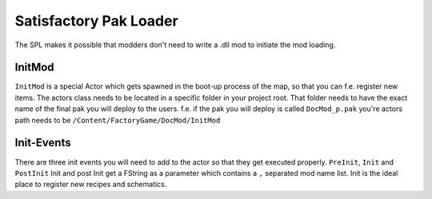 Satisfactory Pak Loader
=======================
The SPL makes it possible that modders don't need to write a .dll mod to initiate the mod loading.

InitMod
-------
``InitMod`` is a special Actor which gets spawned in the boot-up process of the map, so that you can f.e. register new items.
The actors class needs to be located in a specific folder in your project root. That folder needs to have the exact name of the final pak you will deploy to the users.
f.e. if the pak you will deploy is called ``DocMod_p.pak`` you're actors path needs to be ``/Content/FactoryGame/DocMod/InitMod``

Init-Events
-----------
There are three init events you will need to add to the actor so that they get executed properly.
``PreInit``, ``Init`` and ``PostInit``
Init and post Init get a FString as a parameter which contains a ``,`` separated mod name list.
Init is the ideal place to register new recipes and schematics.
